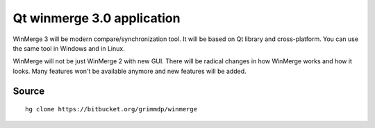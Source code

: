 ﻿
.. index::
   Qt4 applications (Qt winmerge 3.0)

============================
Qt winmerge 3.0 application
============================

.. seealso::

   - https://bitbucket.org/grimmdp/winmerge
   - https://bitbucket.org/grimmdp/winmerge/wiki/Home
   - https://bitbucket.org/grimmdp/winmerge/wiki/Installer


WinMerge 3 will be modern compare/synchronization tool. It will be based on
Qt library and cross-platform. You can use the same tool in Windows and in Linux.

WinMerge will not be just WinMerge 2 with new GUI. There will be radical changes
in how WinMerge works and how it looks. Many features won't be available anymore
and new features will be added.


Source
======

::

    hg clone https://bitbucket.org/grimmdp/winmerge




